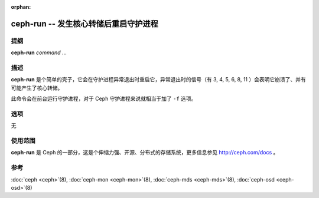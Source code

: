 :orphan:

========================================
 ceph-run -- 发生核心转储后重启守护进程
========================================

.. program:: ceph-run

提纲
====

| **ceph-run** *command* ...


描述
====

**ceph-run** 是个简单的壳子，它会在守护进程异常退出时重启它，异常退出时的信\
号（有 3, 4, 5, 6, 8, 11 ）会表明它崩溃了、并有可能产生了核心转储。

此命令会在前台运行守护进程，对于 Ceph 守护进程来说就相当于加了 ``-f`` 选项。


选项
====

无


使用范围
========

**ceph-run** 是 Ceph 的一部分，这是个伸缩力强、开源、分布式的存储系统，\
更多信息参见 http://ceph.com/docs 。


参考
====

:doc:`ceph <ceph>`\(8),
:doc:`ceph-mon <ceph-mon>`\(8),
:doc:`ceph-mds <ceph-mds>`\(8),
:doc:`ceph-osd <ceph-osd>`\(8)
